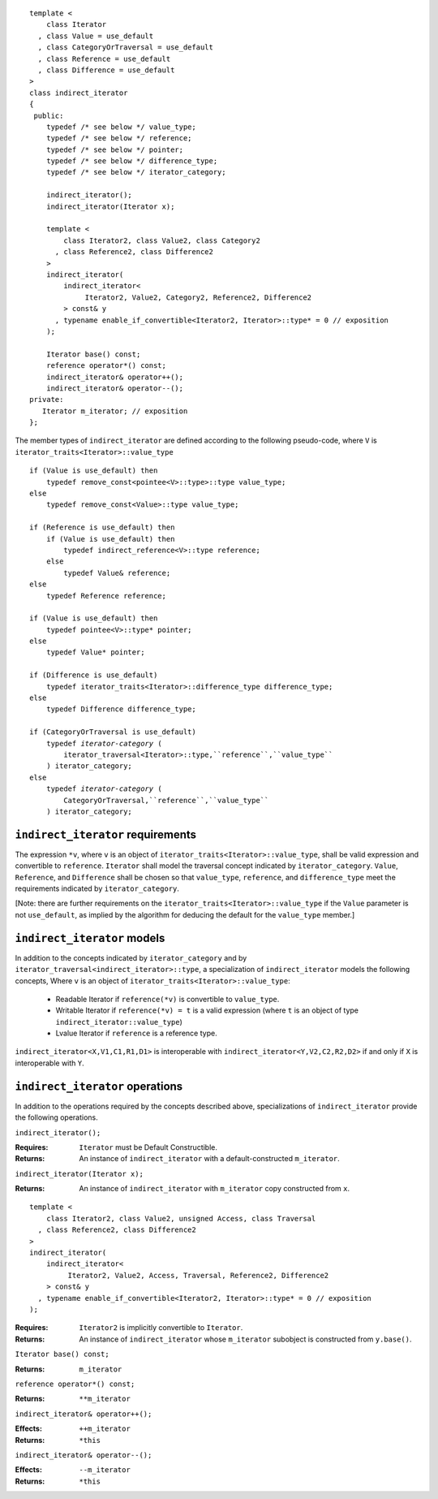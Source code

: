 ::

  template <
      class Iterator
    , class Value = use_default
    , class CategoryOrTraversal = use_default
    , class Reference = use_default
    , class Difference = use_default
  >
  class indirect_iterator
  {
   public:
      typedef /* see below */ value_type;
      typedef /* see below */ reference;
      typedef /* see below */ pointer;
      typedef /* see below */ difference_type;
      typedef /* see below */ iterator_category;

      indirect_iterator();
      indirect_iterator(Iterator x);

      template <
          class Iterator2, class Value2, class Category2
        , class Reference2, class Difference2
      >
      indirect_iterator(
          indirect_iterator<
               Iterator2, Value2, Category2, Reference2, Difference2
          > const& y
        , typename enable_if_convertible<Iterator2, Iterator>::type* = 0 // exposition
      );

      Iterator base() const;
      reference operator*() const;
      indirect_iterator& operator++();
      indirect_iterator& operator--();
  private:
     Iterator m_iterator; // exposition
  };


The member types of ``indirect_iterator`` are defined according to
the following pseudo-code, where ``V`` is
``iterator_traits<Iterator>::value_type``

.. parsed-literal::

  if (Value is use_default) then
      typedef remove_const<pointee<V>::type>::type value_type;
  else
      typedef remove_const<Value>::type value_type;

  if (Reference is use_default) then
      if (Value is use_default) then
          typedef indirect_reference<V>::type reference;
      else
          typedef Value& reference;
  else
      typedef Reference reference;

  if (Value is use_default) then 
      typedef pointee<V>::type\* pointer;
  else 
      typedef Value\* pointer;

  if (Difference is use_default)
      typedef iterator_traits<Iterator>::difference_type difference_type;
  else
      typedef Difference difference_type;

  if (CategoryOrTraversal is use_default)
      typedef *iterator-category* (
          iterator_traversal<Iterator>::type,``reference``,``value_type``
      ) iterator_category;
  else
      typedef *iterator-category* (
          CategoryOrTraversal,``reference``,``value_type``
      ) iterator_category;


``indirect_iterator`` requirements
..................................

The expression ``*v``, where ``v`` is an object of
``iterator_traits<Iterator>::value_type``, shall be valid
expression and convertible to ``reference``.  ``Iterator`` shall
model the traversal concept indicated by ``iterator_category``.
``Value``, ``Reference``, and ``Difference`` shall be chosen so
that ``value_type``, ``reference``, and ``difference_type`` meet
the requirements indicated by ``iterator_category``.

[Note: there are further requirements on the
``iterator_traits<Iterator>::value_type`` if the ``Value``
parameter is not ``use_default``, as implied by the algorithm for
deducing the default for the ``value_type`` member.]

``indirect_iterator`` models
............................

In addition to the concepts indicated by ``iterator_category``
and by ``iterator_traversal<indirect_iterator>::type``, a
specialization of ``indirect_iterator`` models the following
concepts, Where ``v`` is an object of
``iterator_traits<Iterator>::value_type``:

  * Readable Iterator if ``reference(*v)`` is convertible to
    ``value_type``.
   
  * Writable Iterator if ``reference(*v) = t`` is a valid
    expression (where ``t`` is an object of type
    ``indirect_iterator::value_type``)

  * Lvalue Iterator if ``reference`` is a reference type.

``indirect_iterator<X,V1,C1,R1,D1>`` is interoperable with
``indirect_iterator<Y,V2,C2,R2,D2>`` if and only if ``X`` is
interoperable with ``Y``.


``indirect_iterator`` operations
................................

In addition to the operations required by the concepts described
above, specializations of ``indirect_iterator`` provide the
following operations.


``indirect_iterator();``

:Requires: ``Iterator`` must be Default Constructible.
:Returns: An instance of ``indirect_iterator`` with 
   a default-constructed ``m_iterator``.


``indirect_iterator(Iterator x);``

:Returns: An instance of ``indirect_iterator`` with
    ``m_iterator`` copy constructed from ``x``.

::

  template <
      class Iterator2, class Value2, unsigned Access, class Traversal
    , class Reference2, class Difference2
  >
  indirect_iterator(
      indirect_iterator<
           Iterator2, Value2, Access, Traversal, Reference2, Difference2
      > const& y
    , typename enable_if_convertible<Iterator2, Iterator>::type* = 0 // exposition
  );

:Requires: ``Iterator2`` is implicitly convertible to ``Iterator``.
:Returns: An instance of ``indirect_iterator`` whose 
    ``m_iterator`` subobject is constructed from ``y.base()``.


``Iterator base() const;``

:Returns: ``m_iterator``


``reference operator*() const;``

:Returns:  ``**m_iterator``


``indirect_iterator& operator++();``

:Effects: ``++m_iterator``
:Returns: ``*this``


``indirect_iterator& operator--();``

:Effects: ``--m_iterator``
:Returns: ``*this``

